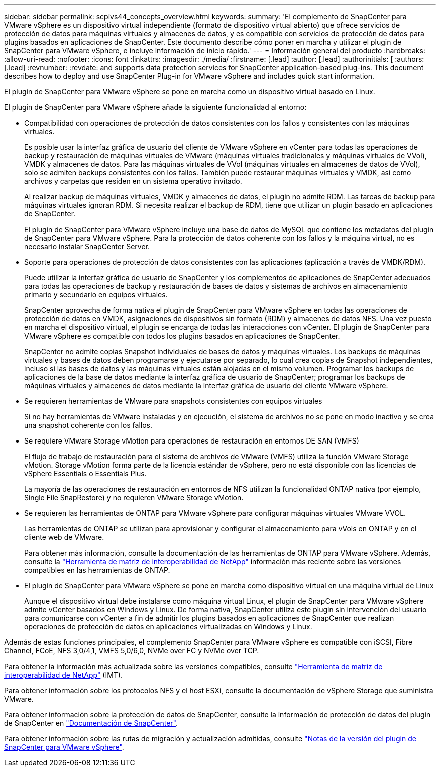 ---
sidebar: sidebar 
permalink: scpivs44_concepts_overview.html 
keywords:  
summary: 'El complemento de SnapCenter para VMware vSphere es un dispositivo virtual independiente (formato de dispositivo virtual abierto) que ofrece servicios de protección de datos para máquinas virtuales y almacenes de datos, y es compatible con servicios de protección de datos para plugins basados en aplicaciones de SnapCenter. Este documento describe cómo poner en marcha y utilizar el plugin de SnapCenter para VMware vSphere, e incluye información de inicio rápido.' 
---
= Información general del producto
:hardbreaks:
:allow-uri-read: 
:nofooter: 
:icons: font
:linkattrs: 
:imagesdir: ./media/
:firstname: [.lead]
:author: [.lead]
:authorinitials: [
:authors: [.lead]
:revnumber: 
:revdate: and supports data protection services for SnapCenter application-based plug-ins. This document describes how to deploy and use SnapCenter Plug-in for VMware vSphere and includes quick start information.


El plugin de SnapCenter para VMware vSphere se pone en marcha como un dispositivo virtual basado en Linux.

El plugin de SnapCenter para VMware vSphere añade la siguiente funcionalidad al entorno:

* Compatibilidad con operaciones de protección de datos consistentes con los fallos y consistentes con las máquinas virtuales.
+
Es posible usar la interfaz gráfica de usuario del cliente de VMware vSphere en vCenter para todas las operaciones de backup y restauración de máquinas virtuales de VMware (máquinas virtuales tradicionales y máquinas virtuales de VVol), VMDK y almacenes de datos. Para las máquinas virtuales de VVol (máquinas virtuales en almacenes de datos de VVol), solo se admiten backups consistentes con los fallos. También puede restaurar máquinas virtuales y VMDK, así como archivos y carpetas que residen en un sistema operativo invitado.

+
Al realizar backup de máquinas virtuales, VMDK y almacenes de datos, el plugin no admite RDM. Las tareas de backup para máquinas virtuales ignoran RDM. Si necesita realizar el backup de RDM, tiene que utilizar un plugin basado en aplicaciones de SnapCenter.

+
El plugin de SnapCenter para VMware vSphere incluye una base de datos de MySQL que contiene los metadatos del plugin de SnapCenter para VMware vSphere. Para la protección de datos coherente con los fallos y la máquina virtual, no es necesario instalar SnapCenter Server.

* Soporte para operaciones de protección de datos consistentes con las aplicaciones (aplicación a través de VMDK/RDM).
+
Puede utilizar la interfaz gráfica de usuario de SnapCenter y los complementos de aplicaciones de SnapCenter adecuados para todas las operaciones de backup y restauración de bases de datos y sistemas de archivos en almacenamiento primario y secundario en equipos virtuales.

+
SnapCenter aprovecha de forma nativa el plugin de SnapCenter para VMware vSphere en todas las operaciones de protección de datos en VMDK, asignaciones de dispositivos sin formato (RDM) y almacenes de datos NFS. Una vez puesto en marcha el dispositivo virtual, el plugin se encarga de todas las interacciones con vCenter. El plugin de SnapCenter para VMware vSphere es compatible con todos los plugins basados en aplicaciones de SnapCenter.

+
SnapCenter no admite copias Snapshot individuales de bases de datos y máquinas virtuales. Los backups de máquinas virtuales y bases de datos deben programarse y ejecutarse por separado, lo cual crea copias de Snapshot independientes, incluso si las bases de datos y las máquinas virtuales están alojadas en el mismo volumen. Programar los backups de aplicaciones de la base de datos mediante la interfaz gráfica de usuario de SnapCenter; programar los backups de máquinas virtuales y almacenes de datos mediante la interfaz gráfica de usuario del cliente VMware vSphere.

* Se requieren herramientas de VMware para snapshots consistentes con equipos virtuales
+
Si no hay herramientas de VMware instaladas y en ejecución, el sistema de archivos no se pone en modo inactivo y se crea una snapshot coherente con los fallos.

* Se requiere VMware Storage vMotion para operaciones de restauración en entornos DE SAN (VMFS)
+
El flujo de trabajo de restauración para el sistema de archivos de VMware (VMFS) utiliza la función VMware Storage vMotion. Storage vMotion forma parte de la licencia estándar de vSphere, pero no está disponible con las licencias de vSphere Essentials o Essentials Plus.

+
La mayoría de las operaciones de restauración en entornos de NFS utilizan la funcionalidad ONTAP nativa (por ejemplo, Single File SnapRestore) y no requieren VMware Storage vMotion.

* Se requieren las herramientas de ONTAP para VMware vSphere para configurar máquinas virtuales VMware VVOL.
+
Las herramientas de ONTAP se utilizan para aprovisionar y configurar el almacenamiento para vVols en ONTAP y en el cliente web de VMware.

+
Para obtener más información, consulte la documentación de las herramientas de ONTAP para VMware vSphere. Además, consulte la https://imt.netapp.com/matrix/imt.jsp?components=134348;&solution=1517&isHWU&src=IMT["Herramienta de matriz de interoperabilidad de NetApp"^] información más reciente sobre las versiones compatibles en las herramientas de ONTAP.

* El plugin de SnapCenter para VMware vSphere se pone en marcha como dispositivo virtual en una máquina virtual de Linux
+
Aunque el dispositivo virtual debe instalarse como máquina virtual Linux, el plugin de SnapCenter para VMware vSphere admite vCenter basados en Windows y Linux. De forma nativa, SnapCenter utiliza este plugin sin intervención del usuario para comunicarse con vCenter a fin de admitir los plugins basados en aplicaciones de SnapCenter que realizan operaciones de protección de datos en aplicaciones virtualizadas en Windows y Linux.



Además de estas funciones principales, el complemento SnapCenter para VMware vSphere es compatible con iSCSI, Fibre Channel, FCoE, NFS 3,0/4,1, VMFS 5,0/6,0, NVMe over FC y NVMe over TCP.

Para obtener la información más actualizada sobre las versiones compatibles, consulte https://imt.netapp.com/matrix/imt.jsp?components=134348;&solution=1517&isHWU&src=IMT["Herramienta de matriz de interoperabilidad de NetApp"^] (IMT).

Para obtener información sobre los protocolos NFS y el host ESXi, consulte la documentación de vSphere Storage que suministra VMware.

Para obtener información sobre la protección de datos de SnapCenter, consulte la información de protección de datos del plugin de SnapCenter en http://docs.netapp.com/us-en/snapcenter/index.html["Documentación de SnapCenter"^].

Para obtener información sobre las rutas de migración y actualización admitidas, consulte link:scpivs44_release_notes.html["Notas de la versión del plugin de SnapCenter para VMware vSphere"^].
